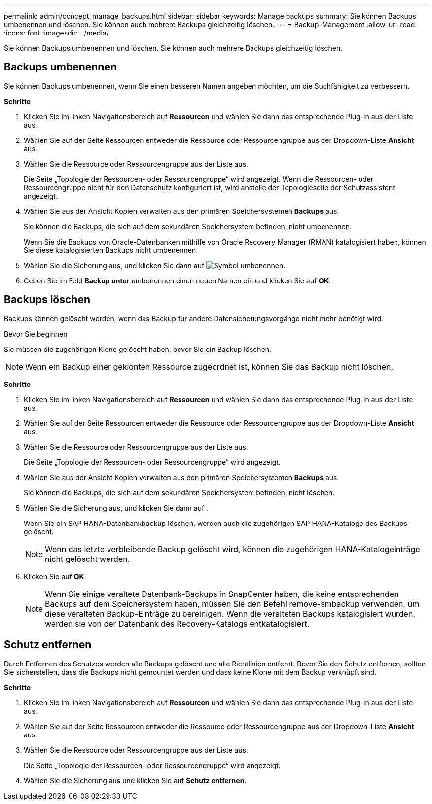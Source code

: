 ---
permalink: admin/concept_manage_backups.html 
sidebar: sidebar 
keywords: Manage backups 
summary: Sie können Backups umbenennen und löschen. Sie können auch mehrere Backups gleichzeitig löschen. 
---
= Backup-Management
:allow-uri-read: 
:icons: font
:imagesdir: ../media/


[role="lead"]
Sie können Backups umbenennen und löschen. Sie können auch mehrere Backups gleichzeitig löschen.



== Backups umbenennen

Sie können Backups umbenennen, wenn Sie einen besseren Namen angeben möchten, um die Suchfähigkeit zu verbessern.

*Schritte*

. Klicken Sie im linken Navigationsbereich auf *Ressourcen* und wählen Sie dann das entsprechende Plug-in aus der Liste aus.
. Wählen Sie auf der Seite Ressourcen entweder die Ressource oder Ressourcengruppe aus der Dropdown-Liste *Ansicht* aus.
. Wählen Sie die Ressource oder Ressourcengruppe aus der Liste aus.
+
Die Seite „Topologie der Ressourcen- oder Ressourcengruppe“ wird angezeigt. Wenn die Ressourcen- oder Ressourcengruppe nicht für den Datenschutz konfiguriert ist, wird anstelle der Topologieseite der Schutzassistent angezeigt.

. Wählen Sie aus der Ansicht Kopien verwalten aus den primären Speichersystemen *Backups* aus.
+
Sie können die Backups, die sich auf dem sekundären Speichersystem befinden, nicht umbenennen.

+
Wenn Sie die Backups von Oracle-Datenbanken mithilfe von Oracle Recovery Manager (RMAN) katalogisiert haben, können Sie diese katalogisierten Backups nicht umbenennen.

. Wählen Sie die Sicherung aus, und klicken Sie dann auf image:../media/rename_icon.gif["Symbol umbenennen"].
. Geben Sie im Feld *Backup unter* umbenennen einen neuen Namen ein und klicken Sie auf *OK*.




== Backups löschen

Backups können gelöscht werden, wenn das Backup für andere Datensicherungsvorgänge nicht mehr benötigt wird.

.Bevor Sie beginnen
Sie müssen die zugehörigen Klone gelöscht haben, bevor Sie ein Backup löschen.


NOTE: Wenn ein Backup einer geklonten Ressource zugeordnet ist, können Sie das Backup nicht löschen.

*Schritte*

. Klicken Sie im linken Navigationsbereich auf *Ressourcen* und wählen Sie dann das entsprechende Plug-in aus der Liste aus.
. Wählen Sie auf der Seite Ressourcen entweder die Ressource oder Ressourcengruppe aus der Dropdown-Liste *Ansicht* aus.
. Wählen Sie die Ressource oder Ressourcengruppe aus der Liste aus.
+
Die Seite „Topologie der Ressourcen- oder Ressourcengruppe“ wird angezeigt.

. Wählen Sie aus der Ansicht Kopien verwalten aus den primären Speichersystemen *Backups* aus.
+
Sie können die Backups, die sich auf dem sekundären Speichersystem befinden, nicht löschen.

. Wählen Sie die Sicherung aus, und klicken Sie dann auf image:../media/delete_icon.gif[""].
+
Wenn Sie ein SAP HANA-Datenbankbackup löschen, werden auch die zugehörigen SAP HANA-Kataloge des Backups gelöscht.

+

NOTE: Wenn das letzte verbleibende Backup gelöscht wird, können die zugehörigen HANA-Katalogeinträge nicht gelöscht werden.

. Klicken Sie auf *OK*.
+

NOTE: Wenn Sie einige veraltete Datenbank-Backups in SnapCenter haben, die keine entsprechenden Backups auf dem Speichersystem haben, müssen Sie den Befehl remove-smbackup verwenden, um diese veralteten Backup-Einträge zu bereinigen. Wenn die veralteten Backups katalogisiert wurden, werden sie von der Datenbank des Recovery-Katalogs entkatalogisiert.





== Schutz entfernen

Durch Entfernen des Schutzes werden alle Backups gelöscht und alle Richtlinien entfernt. Bevor Sie den Schutz entfernen, sollten Sie sicherstellen, dass die Backups nicht gemountet werden und dass keine Klone mit dem Backup verknüpft sind.

*Schritte*

. Klicken Sie im linken Navigationsbereich auf *Ressourcen* und wählen Sie dann das entsprechende Plug-in aus der Liste aus.
. Wählen Sie auf der Seite Ressourcen entweder die Ressource oder Ressourcengruppe aus der Dropdown-Liste *Ansicht* aus.
. Wählen Sie die Ressource oder Ressourcengruppe aus der Liste aus.
+
Die Seite „Topologie der Ressourcen- oder Ressourcengruppe“ wird angezeigt.

. Wählen Sie die Sicherung aus und klicken Sie auf *Schutz entfernen*.

